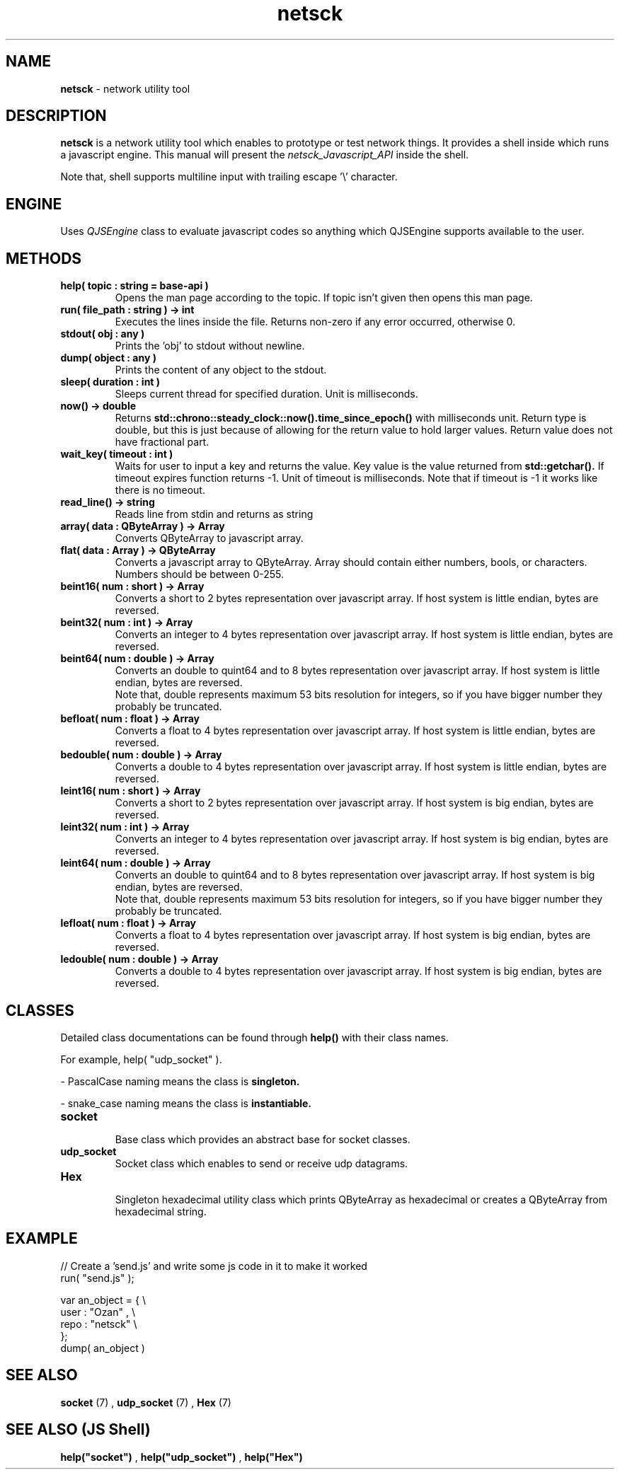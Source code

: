 .TH netsck 7 2021-12-25 "API" "Javascript API Manual"

.SH NAME
.B netsck
\- network utility tool

.SH DESCRIPTION
.BR netsck
is a network utility tool which enables to prototype or test network things.
It provides a shell inside which runs a javascript engine.
This manual will present the
.I netsck_Javascript_API
inside the shell.
.PP
.PP
Note that, shell supports multiline input with trailing escape '\\' character.

.SH ENGINE
Uses
.I QJSEngine
class to evaluate javascript codes
so anything which QJSEngine supports available to the user.

.SH METHODS

.TP
.B help( topic : string = "base-api" )
Opens the man page according to the topic.
If topic isn't given then opens this man page.

.TP
.B run( file_path : string ) -> int
Executes the lines inside the file.
Returns non-zero if any error occurred, otherwise 0.

.TP
.B stdout( obj : any )
Prints the 'obj' to stdout without newline.

.TP
.B dump( object : any )
Prints the content of any object to the stdout.

.TP
.B sleep( duration : int )
Sleeps current thread for specified duration.
Unit is milliseconds.

.TP
.B now() -> double
Returns
.B std::chrono::steady_clock::now().time_since_epoch()
with milliseconds unit.
Return type is double, but this is just because of allowing for the return value to hold larger values.
Return value does not have fractional part.

.TP
.B wait_key( timeout : int )
Waits for user to input a key and returns the value.
Key value is the value returned from
.B std::getchar().
If timeout expires function returns -1.
Unit of timeout is milliseconds.
Note that if timeout is -1 it works like there is no timeout.

.TP
.B read_line() -> string
Reads line from stdin and returns as string

.TP
.B array( data : QByteArray ) -> Array
Converts QByteArray to javascript array.

.TP
.B flat( data : Array ) -> QByteArray
Converts a javascript array to QByteArray.
Array should contain either numbers, bools, or characters.
Numbers should be between 0-255.

.TP
.B beint16( num : short ) -> Array
Converts a short to 2 bytes representation over javascript array.
If host system is little endian, bytes are reversed.

.TP
.B beint32( num : int ) -> Array
Converts an integer to 4 bytes representation over javascript array.
If host system is little endian, bytes are reversed.

.TP
.B beint64( num : double ) -> Array
Converts an double to quint64 and to 8 bytes representation over javascript array.
If host system is little endian, bytes are reversed.
.br
Note that, double represents maximum 53 bits resolution for integers,
so if you have bigger number they probably be truncated.

.TP
.B befloat( num : float ) -> Array
Converts a float to 4 bytes representation over javascript array.
If host system is little endian, bytes are reversed.

.TP
.B bedouble( num : double ) -> Array
Converts a double to 4 bytes representation over javascript array.
If host system is little endian, bytes are reversed.

.TP
.B leint16( num : short ) -> Array
Converts a short to 2 bytes representation over javascript array.
If host system is big endian, bytes are reversed.

.TP
.B leint32( num : int ) -> Array
Converts an integer to 4 bytes representation over javascript array.
If host system is big endian, bytes are reversed.

.TP
.B leint64( num : double ) -> Array
Converts an double to quint64 and to 8 bytes representation over javascript array.
If host system is big endian, bytes are reversed.
.br
Note that, double represents maximum 53 bits resolution for integers,
so if you have bigger number they probably be truncated.

.TP
.B lefloat( num : float ) -> Array
Converts a float to 4 bytes representation over javascript array.
If host system is big endian, bytes are reversed.

.TP
.B ledouble( num : double ) -> Array
Converts a double to 4 bytes representation over javascript array.
If host system is big endian, bytes are reversed.

.SH CLASSES
Detailed class documentations can be found through 
.B help()
with their class names.

.br
For example, help( "udp_socket" ).

.PP
\- PascalCase naming means the class is
.B singleton.
.PP
\- snake_case naming means the class is
.B instantiable.

.TP
.B socket
.br
Base class which provides an abstract base for socket classes.

.TP
.B udp_socket
Socket class which enables to send or receive udp datagrams.

.TP
.B Hex
.br
Singleton hexadecimal utility class which prints QByteArray
as hexadecimal or creates a QByteArray from hexadecimal string.

.SH EXAMPLE

// Create a 'send.js' and write some js code in it to make it worked
.br
run( "send.js" );

.br
var an_object = { \\
    user : "Ozan" , \\
    repo : "netsck" \\
.br
};
.br
dump( an_object )

.SH SEE ALSO
.B socket
(7)
,
.B udp_socket
(7)
,
.B Hex
(7)

.SH SEE ALSO (JS Shell)
.B help("socket")
,
.B help("udp_socket")
,
.B help("Hex")